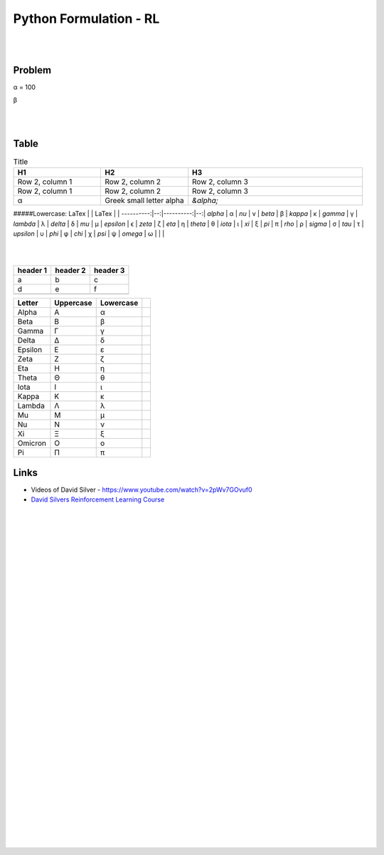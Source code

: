 
Python Formulation - RL
############################


|
|




Problem 
~~~~~~~~~


α = 100

β





|
|




Table
~~~~~~~~~


.. list-table:: Title
   :widths: 25 25 50
   :header-rows: 1

   * - H1
     - H2
     - H3
   * - Row 2, column 1
     - Row 2, column 2
     - Row 2, column 3
   * - Row 2, column 1
     - Row 2, column 2
     - Row 2, column 3
   * - α
     - Greek small letter alpha
     - `&alpha;`











#####Lowercase:
LaTex      |   | LaTex     |   |
----------:|--:|----------:|--:|
`\alpha`   | α | `\nu`     | ν |
`\beta`    | β | `\kappa`  | κ |
`\gamma`   | γ | `\lambda` | λ |
`\delta`   | δ |  `\mu`    | µ |    
`\epsilon` | ϵ | `\zeta`   | ζ |
`\eta`     | η | `\theta`  | θ |
`\iota`    | ι | `\xi`     | ξ |
`\pi`      | π | `\rho`    | ρ |
`\sigma`   | σ | `\tau`    | τ |
`\upsilon` | υ | `\phi`    | φ |
`\chi`     | χ | `\psi`    | ψ |
`\omega`   | ω |           |   |




|
|



+-----------+-----------+----------+
| header 1  | header 2  | header 3 |
+===========+===========+==========+
|     a     |     b     |    c     |
+-----------+-----------+----------+
|     d     |     e     |    f     |
+-----------+-----------+----------+
|           |           |          |
+-----------+-----------+----------+





+---------+------------+-------------+---+
| Letter  | Uppercase  | Lowercase   |   |
+=========+============+=============+===+
| Alpha   | Α          | α           |   |
+---------+------------+-------------+---+
| Beta    | Β          | β           |   |
+---------+------------+-------------+---+
| Gamma   | Γ          | γ           |   |
+---------+------------+-------------+---+
| Delta   | Δ          | δ           |   |
+---------+------------+-------------+---+
| Epsilon | Ε          | ε           |   |
+---------+------------+-------------+---+
| Zeta    | Ζ          | ζ           |   |
+---------+------------+-------------+---+
| Eta     | Η          | η           |   |
+---------+------------+-------------+---+
| Theta   | Θ          | θ           |   |
+---------+------------+-------------+---+
| Iota    | Ι          | ι           |   |
+---------+------------+-------------+---+
| Kappa   | Κ          | κ           |   |
+---------+------------+-------------+---+
| Lambda  | Λ          | λ           |   |
+---------+------------+-------------+---+
| Mu      | Μ          | μ           |   |
+---------+------------+-------------+---+
| Nu      | Ν          | ν           |   |
+---------+------------+-------------+---+
| Xi      | Ξ          | ξ           |   |
+---------+------------+-------------+---+
| Omicron | Ο          | ο           |   |
+---------+------------+-------------+---+
| Pi      | Π          | π           |   |
+---------+------------+-------------+---+





Links
~~~~~~~~~~~~~~~~~~~~~

* Videos of David Silver - https://www.youtube.com/watch?v=2pWv7GOvuf0
* `David Silvers Reinforcement Learning Course <https://www.davidsilver.uk/teaching/>`_



|
|
|
|
|
|
|
|
|
|
|
|
|
|
|
|
|
|
|
|
|
|
|
|
|
|









































































 
  





|
|
|
|
|
|
|
|
